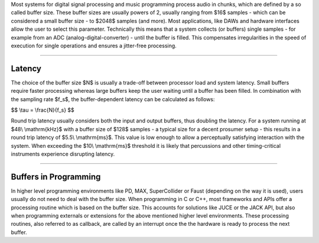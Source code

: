 .. title: Audio Buffers
.. slug: audio-buffers
.. date: 2021-04-14 16:00:00 UTC
.. tags:
.. category: basics:signals-and-systems
.. link:
.. description:
.. has_math: true
.. type: text
.. priority: 5


Most systems for digital signal processing and music programming process audio
in chunks, which are defined by a so called buffer size. These buffer sizes are
usually powers of 2, usually ranging from $16$ samples - which can be considered a small
buffer size - to $2048$ samples (and more). Most applications, like DAWs and hardware
interfaces allow the user to select this parameter.
Technically this means that a system collects (or buffers) single samples -
for example from an ADC (analog-digital-converter) -
until the buffer is filled. This compensates irregularities in the speed of execution
for single operations and ensures a jitter-free processing.

-----

Latency
-------

The choice of the buffer size $N$ is usually a trade-off
between processor load and system latency. Small buffers require faster processing whereas large
buffers keep the user waiting until a buffer has been filled.
In combination with the sampling rate $f_s$, the buffer-dependent latency can be calculated as follows:

$$
\\tau = \\frac{N}{f_s}
$$

Round trip latency usually considers both the input and output buffers, thus doubling the latency.
For a system running at $48\\ \\mathrm{kHz}$ with a buffer size of $128$ samples - a typical size
for a decent prosumer setup - this results in a round trip latency of $5.5\\ \\mathrm{ms}$.
This value is low enough to allow a perceptually satisfying interaction with the system.
When exceeding the $10\\ \\mathrm{ms}$ threshold it is likely that percussions and other
timing-critical instruments experience disrupting latency.

----

Buffers in Programming
----------------------

In higher level programming environments like PD, MAX, SuperCollider or Faust
(depending on the way it is used), users usually do not need to deal with the buffer size.
When programming in C or C++, most frameworks and APIs offer a processing routine which is
based on the buffer size. This accounts for solutions like JUCE or the
JACK API, but also when programming externals or extensions for the above mentioned higher level
environments. These processing routines, also referred to as callback, are called by an interrupt
once the the hardware is ready to process the next buffer.

